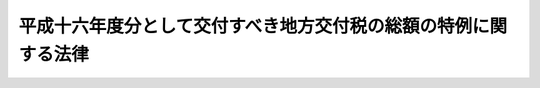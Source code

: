 .. _H17HO001:

================================================================
平成十六年度分として交付すべき地方交付税の総額の特例に関する法律
================================================================

.. raw:: html
    
    
    <b>平成十六年度分として交付すべき地方交付税の総額の特例に関する法律<br>
    （平成十七年二月九日法律第一号）</b><br><br><p>
    <a name="1000000000000000000000000000000000000000000000000000000000001000000000000000000"></a>
    　平成十六年度分として交付すべき地方交付税については、<a href="/cgi-bin/idxrefer.cgi?H_FILE=%8f%ba%93%f1%8c%dc%96%40%93%f1%88%ea%88%ea&amp;REF_NAME=%92%6e%95%fb%8c%f0%95%74%90%c5%96%40&amp;ANCHOR_F=&amp;ANCHOR_T=" target="inyo">地方交付税法</a>
    （昭和二十五年法律第二百十一号）附則<a href="/cgi-bin/idxrefer.cgi?H_FILE=%8f%ba%93%f1%8c%dc%96%40%93%f1%88%ea%88%ea&amp;REF_NAME=%91%e6%8e%6c%8f%f0&amp;ANCHOR_F=5000000000000000000000000000000000000000000000000000000000000000000000000000000&amp;ANCHOR_T=5000000000000000000000000000000000000000000000000000000000000000000000000000000#5000000000000000000000000000000000000000000000000000000000000000000000000000000" target="inyo">第四条</a>
    の規定により算定された平成十六年度分の地方交付税の総額から同年度分に係る<a href="/cgi-bin/idxrefer.cgi?H_FILE=%8f%ba%93%f1%8c%dc%96%40%93%f1%88%ea%88%ea&amp;REF_NAME=%93%af%96%40%91%e6%8f%5c%8f%f0%91%e6%93%f1%8d%80&amp;ANCHOR_F=1000000000000000000000000000000000000000000000001000000000002000000000000000000&amp;ANCHOR_T=1000000000000000000000000000000000000000000000001000000000002000000000000000000#1000000000000000000000000000000000000000000000001000000000002000000000000000000" target="inyo">同法第十条第二項</a>
    本文の規定により各地方団体に対して交付すべき普通交付税の額の合算額と当該総額から<a href="/cgi-bin/idxrefer.cgi?H_FILE=%8f%ba%93%f1%8c%dc%96%40%93%f1%88%ea%88%ea&amp;REF_NAME=%93%af%96%40%91%e6%93%f1%8f%5c%8f%f0%82%cc%8e%4f%91%e6%93%f1%8d%80&amp;ANCHOR_F=1000000000000000000000000000000000000000000000002000300000002000000000000000000&amp;ANCHOR_T=1000000000000000000000000000000000000000000000002000300000002000000000000000000#1000000000000000000000000000000000000000000000002000300000002000000000000000000" target="inyo">同法第二十条の三第二項</a>
    の規定により同年度分の地方交付税の総額に算入された額（以下「返還金等の額」という。）を控除した額の百分の六に相当する額に返還金等の額を加算した額との合計額を控除した額以内の額を、同年度内に交付しないで、<a href="/cgi-bin/idxrefer.cgi?H_FILE=%8f%ba%93%f1%8c%dc%96%40%93%f1%88%ea%88%ea&amp;REF_NAME=%93%af%96%40%91%e6%98%5a%8f%f0%91%e6%93%f1%8d%80&amp;ANCHOR_F=1000000000000000000000000000000000000000000000000600000000002000000000000000000&amp;ANCHOR_T=1000000000000000000000000000000000000000000000000600000000002000000000000000000#1000000000000000000000000000000000000000000000000600000000002000000000000000000" target="inyo">同法第六条第二項</a>
    の当該年度の前年度以前の年度における地方交付税でまだ交付していない額として、平成十七年度分として交付すべき地方交付税の総額に加算して交付することができる。 
    
    
    
    <br><a name="5000000000000000000000000000000000000000000000000000000000000000000000000000000"></a>
    　　　<a name="5000000001000000000000000000000000000000000000000000000000000000000000000000000"><b>附　則</b></a>
    <br></p><p>
    　この法律は、公布の日から施行する。
    
    
    <br><br></p>